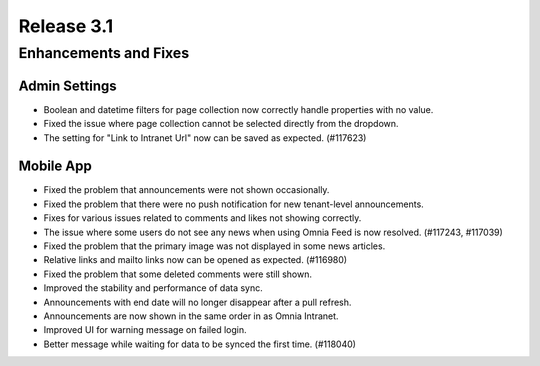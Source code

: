 Release 3.1
============================================================================


Enhancements and Fixes
------------------------------------

Admin Settings
***********************
- Boolean and datetime filters for page collection now correctly handle properties with no value.
- Fixed the issue where page collection cannot be selected directly from the dropdown.
- The setting for "Link to Intranet Url" now can be saved as expected. (#117623)


Mobile App 
***********************
- Fixed the problem that announcements were not shown occasionally.
- Fixed the problem that there were no push notification for new tenant-level announcements.
- Fixes for various issues related to comments and likes not showing correctly.
- The issue where some users do not see any news when using Omnia Feed is now resolved. (#117243, #117039)
- Fixed the problem that the primary image was not displayed in some news articles.
- Relative links and mailto links now can be opened as expected. (#116980)
- Fixed the problem that some deleted comments were still shown.
- Improved the stability and performance of data sync.
- Announcements with end date will no longer disappear after a pull refresh.
- Announcements are now shown in the same order in as Omnia Intranet.
- Improved UI for warning message on failed login.
- Better message while waiting for data to be synced the first time. (#118040)


